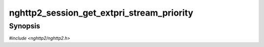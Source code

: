
nghttp2_session_get_extpri_stream_priority
==========================================

Synopsis
--------

*#include <nghttp2/nghttp2.h>*

.. function:: int nghttp2_session_get_extpri_stream_priority( nghttp2_session *session, nghttp2_extpri *extpri, int32_t stream_id)

    
    Stores the stream priority of the existing stream denoted by
    *stream_id* in the object pointed by *extpri*.  This function is
    meant to be used by server for :rfc:`9218` extensible
    prioritization scheme.
    
    If *session* is initialized as client, this function returns
    :enum:`nghttp2_error.NGHTTP2_ERR_INVALID_STATE`.
    
    If
    :enum:`nghttp2_settings_id.NGHTTP2_SETTINGS_NO_RFC7540_PRIORITIES`
    of value of 1 is not submitted via `nghttp2_submit_settings()`,
    this function does nothing and returns 0.
    
    This function returns 0 if it succeeds, or one of the following
    negative error codes:
    
    :enum:`nghttp2_error.NGHTTP2_ERR_INVALID_STATE`
        The *session* is initialized as client.
    :enum:`nghttp2_error.NGHTTP2_ERR_INVALID_ARGUMENT`
        *stream_id* is zero; or a stream denoted by *stream_id* is not
        found.
